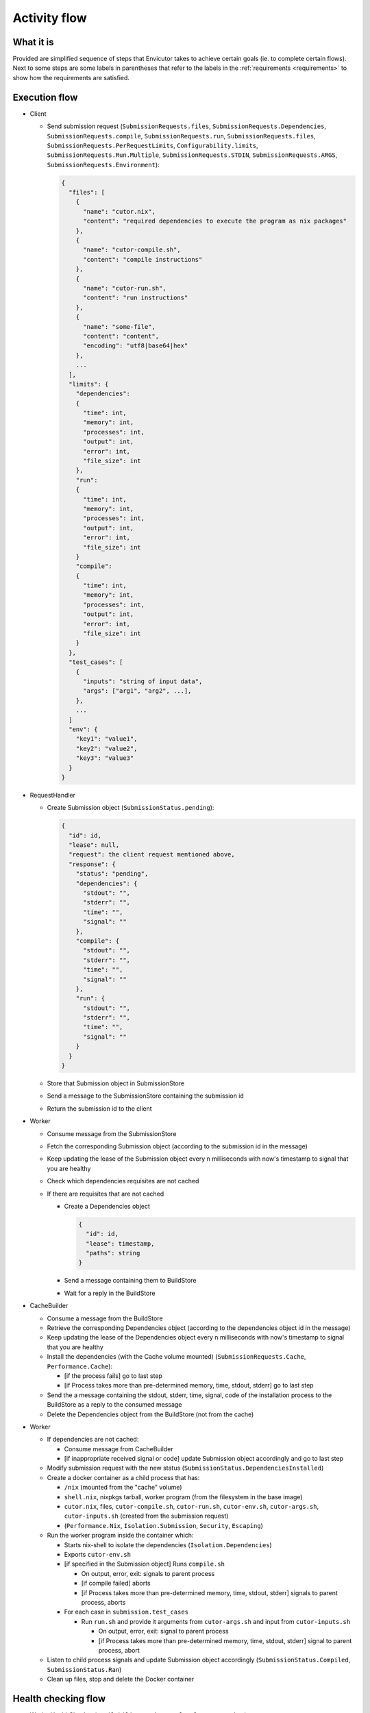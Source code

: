 .. _flow:

Activity flow
#############

What it is
**********
Provided are simplified sequence of steps that Envicutor takes to achieve certain goals (ie. to complete certain flows).
Next to some steps are some labels in parentheses that refer to the labels in the :ref:`requirements <requirements>`
to show how the requirements are satisfied.

Execution flow
**************

- Client

  - Send submission request (``SubmissionRequests.files``,
    ``SubmissionRequests.Dependencies``,
    ``SubmissionRequests.compile``,
    ``SubmissionRequests.run``,
    ``SubmissionRequests.files``,
    ``SubmissionRequests.PerRequestLimits``,
    ``Configurability.limits``,
    ``SubmissionRequests.Run.Multiple``,
    ``SubmissionRequests.STDIN``,
    ``SubmissionRequests.ARGS``,
    ``SubmissionRequests.Environment``):

    .. code-block::

      {
        "files": [
          {
            "name": "cutor.nix",
            "content": "required dependencies to execute the program as nix packages"
          },
          {
            "name": "cutor-compile.sh",
            "content": "compile instructions"
          },
          {
            "name": "cutor-run.sh",
            "content": "run instructions"
          },
          {
            "name": "some-file",
            "content": "content",
            "encoding": "utf8|base64|hex"
          },
          ...
        ],
        "limits": {
          "dependencies":
          {
            "time": int,
            "memory": int,
            "processes": int,
            "output": int,
            "error": int,
            "file_size": int
          },
          "run":
          {
            "time": int,
            "memory": int,
            "processes": int,
            "output": int,
            "error": int,
            "file_size": int
          }
          "compile":
          {
            "time": int,
            "memory": int,
            "processes": int,
            "output": int,
            "error": int,
            "file_size": int
          }
        },
        "test_cases": [
          {
            "inputs": "string of input data",
            "args": ["arg1", "arg2", ...],
          },
          ...
        ]
        "env": {
          "key1": "value1",
          "key2": "value2",
          "key3": "value3"
        }
      }

- RequestHandler

  - Create Submission object (``SubmissionStatus.pending``):

    .. code-block::

      {
        "id": id,
        "lease": null,
        "request": the client request mentioned above,
        "response": {
          "status": "pending",
          "dependencies": {
            "stdout": "",
            "stderr": "",
            "time": "",
            "signal": ""
          },
          "compile": {
            "stdout": "",
            "stderr": "",
            "time": "",
            "signal": ""
          },
          "run": {
            "stdout": "",
            "stderr": "",
            "time": "",
            "signal": ""
          }
        }
      }

  - Store that Submission object in SubmissionStore
  - Send a message to the SubmissionStore containing the submission id
  - Return the submission id to the client

- Worker

  - Consume message from the SubmissionStore
  - Fetch the corresponding Submission object (according to the submission id in the message)
  - Keep updating the lease of the Submission object every n milliseconds with now's timestamp
    to signal that you are healthy
  - Check which dependencies requisites are not cached
  - If there are requisites that are not cached

    - Create a Dependencies object

      .. code-block::

        {
          "id": id,
          "lease": timestamp,
          "paths": string
        }

    - Send a message containing them to BuildStore
    - Wait for a reply in the BuildStore

- CacheBuilder

  - Consume a message from the BuildStore
  - Retrieve the corresponding Dependencies object (according to the dependencies object id in the message)
  - Keep updating the lease of the Dependencies object every n milliseconds with now's timestamp
    to signal that you are healthy
  - Install the dependencies (with the Cache volume mounted) (``SubmissionRequests.Cache``, ``Performance.Cache``):

    - [if the process fails] go to last step
    - [if Process takes more than pre-determined memory, time, stdout, stderr] go to last step

  - Send the a message containing the stdout, stderr, time, signal, code of the installation process
    to the BuildStore as a reply to the consumed message
  - Delete the Dependencies object from the BuildStore (not from the cache)

- Worker

  - If dependencies are not cached:

    - Consume message from CacheBuilder
    - [if inappropriate received signal or code] update Submission object accordingly and go to last step

  - Modify submission request with the new status (``SubmissionStatus.DependenciesInstalled``)

  - Create a docker container as a child process that has:

    - ``/nix`` (mounted from the "cache" volume)
    - ``shell.nix``, nixpkgs tarball, worker program (from the filesystem in the base image)
    - ``cutor.nix``, files, ``cutor-compile.sh``, ``cutor-run.sh``, ``cutor-env.sh``, ``cutor-args.sh``,
      ``cutor-inputs.sh`` (created from the submission request)
    - (``Performance.Nix``, ``Isolation.Submission``, ``Security``, ``Escaping``)

  - Run the worker program inside the container which:

    - Starts nix-shell to isolate the dependencies (``Isolation.Dependencies``)
    - Exports ``cutor-env.sh``
    - [if specified in the Submission object] Runs ``compile.sh``

      - On output, error, exit: signals to parent process
      - [if compile failed] aborts
      - [if Process takes more than pre-determined memory, time, stdout, stderr] signals to parent process, aborts

    - For each case in ``submission.test_cases``

      - Run ``run.sh`` and provide it arguments from ``cutor-args.sh`` and input from ``cutor-inputs.sh``

        - On output, error, exit: signal to parent process
        - [if Process takes more than pre-determined memory, time, stdout, stderr] signal to parent process, abort

  - Listen to child process signals and update Submission object accordingly
    (``SubmissionStatus.Compiled``, ``SubmissionStatus.Ran``)
  - Clean up files, stop and delete the Docker container

Health checking flow
********************

- WorkerHealthChecker (``Availability.Worker``, ``FaultTolerance.Worker``)

  - Every n seconds

    - For each Submission object in SubmissionStore with lease not null and status not "ran"

      - If lease - now's timestamp > threshold

        - Assume that the Worker that was working on it is dead
        - Reset the Submission object in the SubmissionStore
        - Send a message to the SubmissionStore with submission id to cause a Worker to work on the submission

- Build Health Checker (``Availability.CacheBuilder``, ``FaultTolerance.CacheBuilder``)

  - Every n seconds

    - For each Dependencies object in BuildStore with lease not null and status not "ran"

      - If lease - now's timestamp > threshold

        - Assume that the CacheBuilder that was working on it is dead
        - Reset the Dependencies object in the BuildStore
        - Send a message to the BuildStore with the Dependencies object id to cause a CacheBuilder
          to install the dependencies

Getting the submission status flow
**********************************

- Client

  - Request Viewing Submission status via the submission id

- Request handler

  - Return Submission.Response Object (SubmissionStatus.Result)
